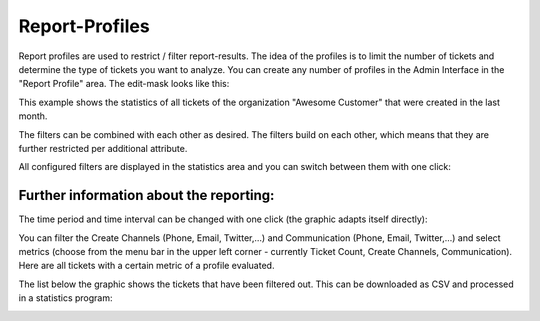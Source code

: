 Report-Profiles
***************

Report profiles are used to restrict / filter report-results. The idea of the profiles is to limit the number of tickets and determine the type of tickets you want to analyze.
You can create any number of profiles in the Admin Interface in the "Report Profile" area. The edit-mask looks like this:

.. image:: images/manage/Zammad_Helpdesk_-_Report_Profile.jpg

This example shows the statistics of all tickets of the organization "Awesome Customer" that were created in the last month.

The filters can be combined with each other as desired. The filters build on each other, which means that they are further restricted per additional attribute.

All configured filters are displayed in the statistics area and you can switch between them with one click:

.. image:: images/manage/Zammad_Helpdesk_-_Report_Profile2.jpg


Further information about the reporting:
---------

The time period and time interval can be changed with one click (the graphic adapts itself directly):

.. image:: images/manage/Zammad_Helpdesk_-_Reporting10.jpg

You can filter the Create Channels (Phone, Email, Twitter,...) and Communication (Phone, Email, Twitter,...) and select metrics (choose from the menu bar in the upper left corner - currently Ticket Count, Create Channels, Communication). Here are  all tickets with a certain metric of a profile evaluated.

.. image:: images/manage/Zammad_Helpdesk_-_Reporting11.jpg

The list below the graphic shows the tickets that have been filtered out. This can be downloaded as CSV and processed in a statistics program:

.. image:: images/manage/Zammad_Helpdesk_-_Reporting12.jpg
